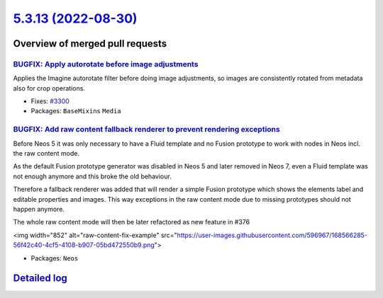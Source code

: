 `5.3.13 (2022-08-30) <https://github.com/neos/neos-development-collection/releases/tag/5.3.13>`_
================================================================================================

Overview of merged pull requests
~~~~~~~~~~~~~~~~~~~~~~~~~~~~~~~~

`BUGFIX: Apply autorotate before image adjustments <https://github.com/neos/neos-development-collection/pull/3851>`_
--------------------------------------------------------------------------------------------------------------------

Applies the Imagine autorotate filter before doing image adjustments,
so images are consistently rotated from metadata also for crop
operations.

* Fixes: `#3300 <https://github.com/neos/neos-development-collection/issues/3300>`_

* Packages: ``BaseMixins`` ``Media``

`BUGFIX: Add raw content fallback renderer to prevent rendering exceptions <https://github.com/neos/neos-development-collection/pull/3798>`_
--------------------------------------------------------------------------------------------------------------------------------------------

Before Neos 5 it was only necessary to have a Fluid template and no Fusion prototype to work with nodes in Neos incl. the raw content mode.

As the default Fusion prototype generator was disabled in Neos 5 and later removed in Neos 7, even a Fluid template was not enough anymore and this broke the old behaviour.

Therefore a fallback renderer was added that will render a simple Fusion prototype which shows the elements label and editable properties and images. This way exceptions in the raw content mode due to missing prototypes should not happen anymore.

The whole raw content mode will then be later refactored as new feature in #376

<img width="852" alt="raw-content-fix-example" src="https://user-images.githubusercontent.com/596967/168566285-56f42c40-4cf5-4108-b907-05bd472550b9.png">

* Packages: ``Neos``

`Detailed log <https://github.com/neos/neos-development-collection/compare/5.3.12...5.3.13>`_
~~~~~~~~~~~~~~~~~~~~~~~~~~~~~~~~~~~~~~~~~~~~~~~~~~~~~~~~~~~~~~~~~~~~~~~~~~~~~~~~~~~~~~~~~~~~~

